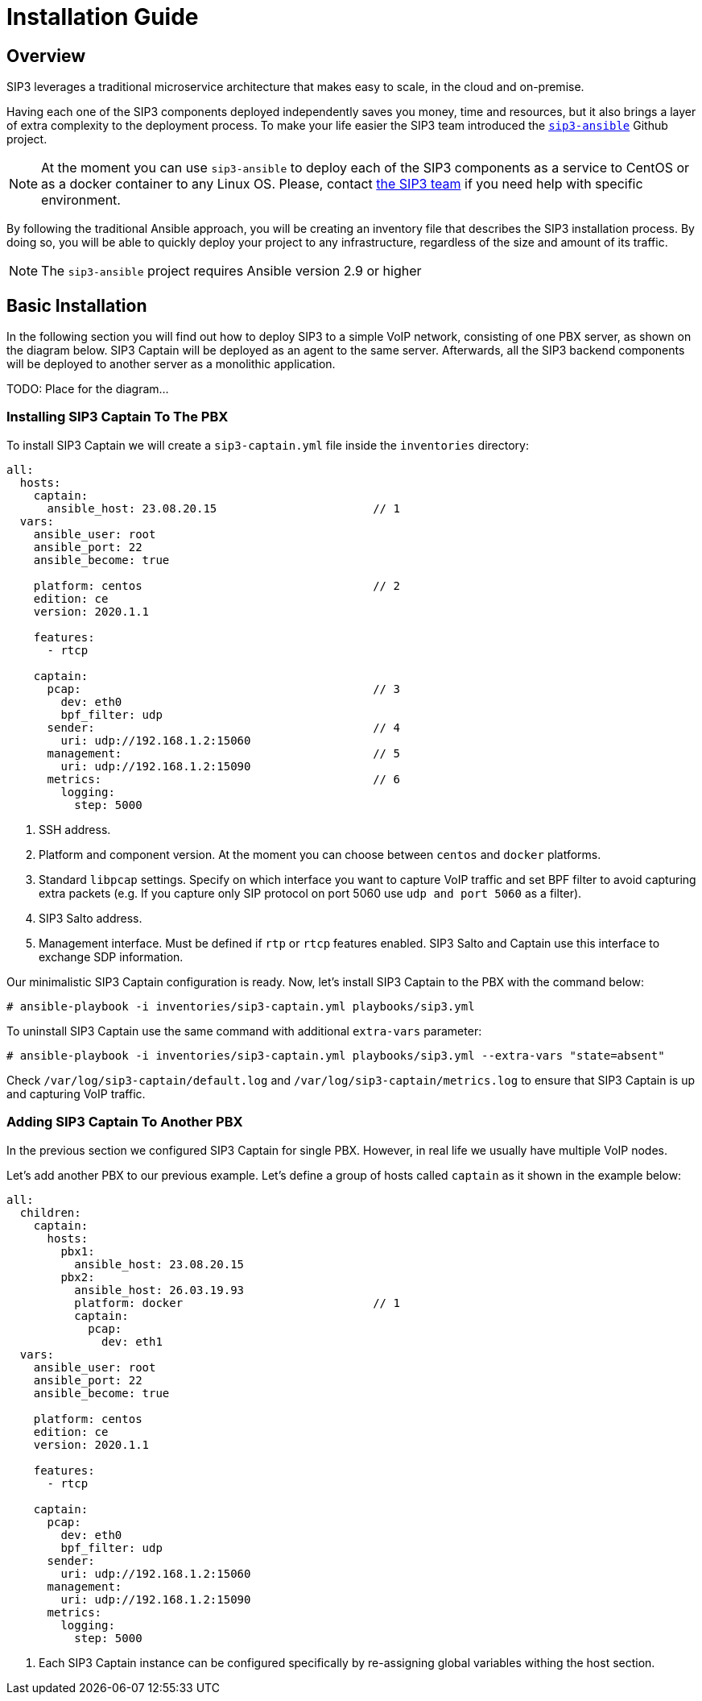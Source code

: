 = Installation Guide
:description: SIP3 Installation Guide

== Overview

SIP3 leverages a traditional microservice architecture that makes easy to scale, in the cloud and on-premise.

Having each one of the SIP3 components deployed independently saves you money, time and resources, but it also brings a layer of extra complexity to the deployment process.
To make your life easier the SIP3 team introduced the https://github.com/sip3io/sip3-ansible[`sip3-ansible`] Github project.

NOTE: At the moment you can use `sip3-ansible` to deploy each of the SIP3 components as a service to CentOS or as a docker container to any Linux OS.
Please, contact mailto:support@sip3.io[the SIP3 team] if you need help with specific environment.

By following the traditional Ansible approach, you will be creating an inventory file that describes the SIP3 installation process.
By doing so, you will be able to quickly deploy your project to any infrastructure, regardless of the size and amount of its traffic.

NOTE: The `sip3-ansible` project requires Ansible version 2.9 or higher

== Basic Installation

In the following section you will find out how to deploy SIP3 to a simple VoIP network, consisting of one PBX server, as shown on the diagram below.
SIP3 Captain will be deployed as an agent to the same server.
Afterwards, all the SIP3 backend components will be deployed to another server as a monolithic application.

TODO: Place for the diagram...

=== Installing SIP3 Captain To The PBX

To install SIP3 Captain we will create a `sip3-captain.yml` file inside the `inventories` directory:

[source,yaml]
----
all:
  hosts:
    captain:
      ansible_host: 23.08.20.15                       // 1
  vars:
    ansible_user: root
    ansible_port: 22
    ansible_become: true

    platform: centos                                  // 2
    edition: ce
    version: 2020.1.1

    features:
      - rtcp

    captain:
      pcap:                                           // 3
        dev: eth0
        bpf_filter: udp
      sender:                                         // 4
        uri: udp://192.168.1.2:15060
      management:                                     // 5
        uri: udp://192.168.1.2:15090
      metrics:                                        // 6
        logging:
          step: 5000
----

<1> SSH address.

<2> Platform and component version. At the moment you can choose between `centos` and `docker` platforms.

<3> Standard `libpcap` settings. Specify on which interface you want to capture VoIP traffic and set BPF filter to avoid capturing extra packets (e.g. If you capture only SIP protocol on port 5060 use `udp and port 5060` as a filter).

<4> SIP3 Salto address.

<5> Management interface. Must be defined if `rtp` or `rtcp` features enabled. SIP3 Salto and Captain use this interface to exchange SDP information.

Our minimalistic SIP3 Captain configuration is ready. Now, let's install SIP3 Captain to the PBX with the command below:
```
# ansible-playbook -i inventories/sip3-captain.yml playbooks/sip3.yml
```

To uninstall SIP3 Captain use the same command with additional `extra-vars` parameter:
```
# ansible-playbook -i inventories/sip3-captain.yml playbooks/sip3.yml --extra-vars "state=absent"
```

Check `/var/log/sip3-captain/default.log` and `/var/log/sip3-captain/metrics.log` to ensure that SIP3 Captain is up and capturing VoIP traffic.

=== Adding SIP3 Captain To Another PBX

In the previous section we configured SIP3 Captain for single PBX. However, in real life we usually have multiple VoIP nodes.

Let's add another PBX to our previous example. Let's define a group of hosts called `captain` as it shown in the example below:

[source,yaml]
----
all:
  children:
    captain:
      hosts:
        pbx1:
          ansible_host: 23.08.20.15
        pbx2:
          ansible_host: 26.03.19.93
          platform: docker                            // 1
          captain:
            pcap:
              dev: eth1
  vars:
    ansible_user: root
    ansible_port: 22
    ansible_become: true

    platform: centos
    edition: ce
    version: 2020.1.1

    features:
      - rtcp

    captain:
      pcap:
        dev: eth0
        bpf_filter: udp
      sender:
        uri: udp://192.168.1.2:15060
      management:
        uri: udp://192.168.1.2:15090
      metrics:
        logging:
          step: 5000
----

<1> Each SIP3 Captain instance can be configured specifically by re-assigning global variables withing the host section.